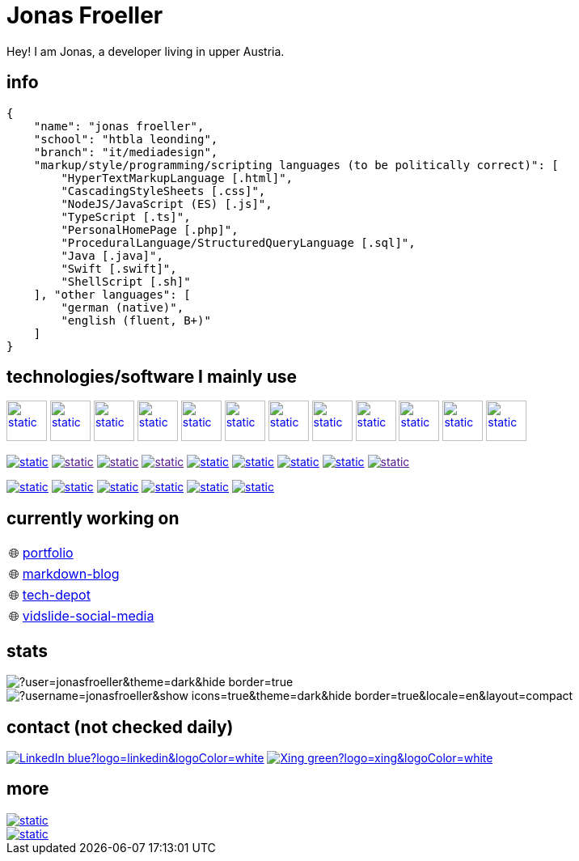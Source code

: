 :imagesdir: ./imgs
:source-highlighter: highlight.js
:doctype: book
:toclevels: 5
:icons: font
:hide-uri-scheme:

= Jonas Froeller

Hey! I am Jonas, a developer living in upper Austria.

== info
[,json]
----
{
    "name": "jonas froeller",
    "school": "htbla leonding",
    "branch": "it/mediadesign",
    "markup/style/programming/scripting languages (to be politically correct)": [
        "HyperTextMarkupLanguage [.html]",
        "CascadingStyleSheets [.css]",
        "NodeJS/JavaScript (ES) [.js]",
        "TypeScript [.ts]",
        "PersonalHomePage [.php]",
        "ProceduralLanguage/StructuredQueryLanguage [.sql]",
        "Java [.java]",
        "Swift [.swift]",
        "ShellScript [.sh]"
    ], "other languages": [
        "german (native)",
        "english (fluent, B+)"
    ]
}
----

== technologies/software I mainly use
image:git.svg[static,50,50,link="https://git-scm.com/",window=_blank] 
image:github-dark.svg[static,50,50,link="https://github.com/",window=_blank] 
image:vscode-dark.svg[static,50,50,link="https://code.visualstudio.com/",window=_blank] 
image:xd.svg[static,50,50,link="https://helpx.adobe.com/at/xd/get-started.html",window=_blank] 
image:illustrator.svg[static,50,50,link="https://helpx.adobe.com/at/illustrator/get-started.html",window=_blank] 
image:photoshop.svg[static,50,50,link="https://helpx.adobe.com/at/photoshop/get-started.html",window=_blank] 
image:docker.svg[static,50,50,link="https://www.docker.com/",window=_blank] 
image:svelte.svg[static,50,50,link="https://svelte.dev/",window=_blank] 
image:vite-dark.svg[static,50,50,link="https://vitejs.dev/",window=_blank] 
image:asciidoctor.svg[static,50,50,link="https://asciidoctor.org/",window=_blank] 
image:svg-dark.svg[static,50,50,link="https://www.w3.org/TR/SVG2/",window=_blank] 
image:json.svg[static,50,50,link="https://www.json.org/json-de.html",window=_blank] 

image:https://img.shields.io/badge/java-%23ED8B00.svg?style=for-the-badge&logo=java&logoColor=white[static,link="https://www.java.com/",window=_blank]
image:https://img.shields.io/badge/html5-%23E34F26.svg?style=for-the-badge&logo=html5&logoColor=white[static,link="",window=_blank]
image:https://img.shields.io/badge/css3-%231572B6.svg?style=for-the-badge&logo=css3&logoColor=white[static,link="",window=_blank]
image:https://img.shields.io/badge/javascript-%23323330.svg?style=for-the-badge&logo=javascript&logoColor=%23F7DF1E[static,link="",window=_blank]
image:https://img.shields.io/badge/node.js-6DA55F?style=for-the-badge&logo=node.js&logoColor=white[static,link="https://nodejs.org",window=_blank]
image:https://img.shields.io/badge/typescript-%23007ACC.svg?style=for-the-badge&logo=typescript&logoColor=white[static,link="https://www.typescriptlang.org/",window=_blank]
image:https://img.shields.io/badge/php-%23777BB4.svg?style=for-the-badge&logo=php&logoColor=white[static,link="https://www.php.net/",window=_blank]
image:https://img.shields.io/badge/mysql-%2300f.svg?style=for-the-badge&logo=mysql&logoColor=white[static,link="https://www.mysql.com/",window=_blank]
image:https://img.shields.io/badge/shell_script-%23121011.svg?style=for-the-badge&logo=gnu-bash&logoColor=white[static,link="",window=_blank]

image:https://img.shields.io/badge/github%20pages-121013?style=for-the-badge&logo=github&logoColor=white[static,link="https://pages.github.com/",window=_blank]
image:https://img.shields.io/badge/Cloudflare-F38020?style=for-the-badge&logo=Cloudflare&logoColor=white[static,link="https://pages.cloudflare.com/",window=_blank]
image:https://img.shields.io/badge/vercel-%23000000.svg?style=for-the-badge&logo=vercel&logoColor=white[static,link="https://vercel.com/",window=_blank]
image:https://img.shields.io/badge/netlify-%23000000.svg?style=for-the-badge&logo=netlify&logoColor=#00C7B7[static,link="https://www.netlify.com/",window=_blank]
image:https://img.shields.io/badge/glitch-%233333FF.svg?style=for-the-badge&logo=glitch&logoColor=white[static,link="https://glitch.com/",window=_blank]
image:https://img.shields.io/badge/Oracle-F80000?style=for-the-badge&logo=oracle&logoColor=white[static,link="https://www.oracle.com/de/cloud/",window=_blank]

== currently working on

:tip-caption: pass:[🌐]
[TIP] 
link:https://github.com/jonasfroeller/jonasfroeller/tree/master/portfolio[portfolio,window=_blank] 

:tip-caption: pass:[🌐]
[TIP] 
link:https://github.com/jonasfroeller/SvelteKit_Markdown-Blog[markdown-blog,window=_blank] 

:tip-caption: pass:[🌐]
[TIP] 
link:https://github.com/jonasfroeller/Vue_TechDepot[tech-depot,window=_blank] 

:tip-caption: pass:[🌐]
[TIP] 
link:https://github.com/jonasfroeller/SvelteKit_VidSlide[vidslide-social-media,window=_blank] 

== stats

image::https://github-readme-streak-stats.herokuapp.com/?user=jonasfroeller&theme=dark&hide_border=true[]

image::https://github-readme-stats.vercel.app/api/top-langs/?username=jonasfroeller&show_icons=true&theme=dark&hide_border=true&locale=en&layout=compact[]

== contact (not checked daily)
image:https://img.shields.io/badge/LinkedIn-blue?logo=linkedin&logoColor=white[link="https://www.linkedin.com/in/jonas-fr%C3%B6ller-8b4986235/"]
image:https://img.shields.io/badge/Xing-green?logo=xing&logoColor=white[link="https://www.xing.com/profile/Jonas_Froeller/cv"]

== more

image::https://img.shields.io/badge/dev.to-0A0A0A?style=for-the-badge&logo=dev.to&logoColor=white[static,link="https://dev.to/",window=_blank]
image::https://img.shields.io/badge/Codepen-000000?style=for-the-badge&logo=codepen&logoColor=white[static,link="https://codepen.io/",window=_blank]
